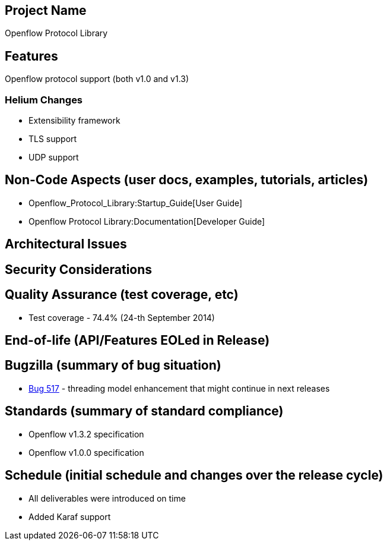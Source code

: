 [[project-name]]
== Project Name

Openflow Protocol Library

[[features]]
== Features

Openflow protocol support (both v1.0 and v1.3)

[[helium-changes]]
=== Helium Changes

* Extensibility framework
* TLS support
* UDP support

[[non-code-aspects-user-docs-examples-tutorials-articles]]
== Non-Code Aspects (user docs, examples, tutorials, articles)

* Openflow_Protocol_Library:Startup_Guide[User Guide]
* Openflow Protocol Library:Documentation[Developer Guide]

[[architectural-issues]]
== Architectural Issues

[[security-considerations]]
== Security Considerations

[[quality-assurance-test-coverage-etc]]
== Quality Assurance (test coverage, etc)

* Test coverage - 74.4% (24-th September 2014)

[[end-of-life-apifeatures-eoled-in-release]]
== End-of-life (API/Features EOLed in Release)

[[bugzilla-summary-of-bug-situation]]
== Bugzilla (summary of bug situation)

* https://bugs.opendaylight.org/show_bug.cgi?id=517[Bug 517] - threading
model enhancement that might continue in next releases

[[standards-summary-of-standard-compliance]]
== Standards (summary of standard compliance)

* Openflow v1.3.2 specification
* Openflow v1.0.0 specification

[[schedule-initial-schedule-and-changes-over-the-release-cycle]]
== Schedule (initial schedule and changes over the release cycle)

* All deliverables were introduced on time
* Added Karaf support

